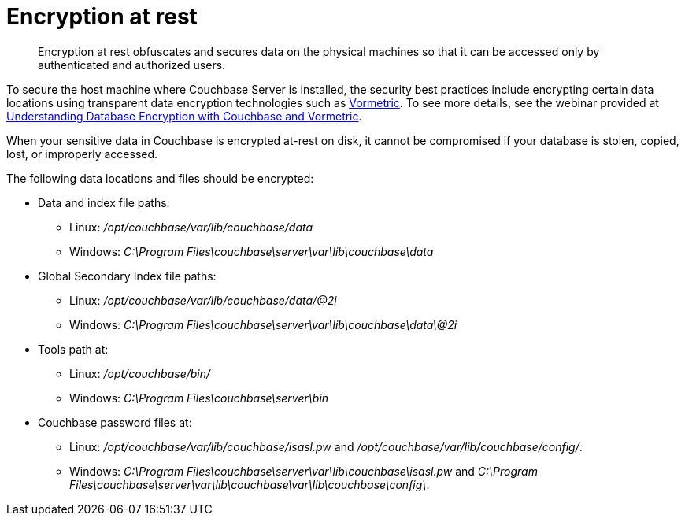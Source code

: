 = Encryption at rest

[abstract]
Encryption at rest obfuscates and secures data on the physical machines so that it can be accessed only by authenticated and authorized users.

To secure the host machine where Couchbase Server is installed, the security best practices include encrypting certain data locations using transparent data encryption technologies such as http://www.vormetric.com/products/transparent-encryption[Vormetric^].
To see more details, see the webinar provided at http://www.couchbase.com/nosql-resources/webinar/recorded[Understanding Database Encryption with Couchbase and Vormetric].

When your sensitive data in Couchbase is encrypted at-rest on disk, it cannot be compromised if your database is stolen, copied, lost, or improperly accessed.

The following data locations and files should be encrypted:

* Data and index file paths:
 ** Linux: [.path]_/opt/couchbase/var/lib/couchbase/data_
 ** Windows: [.path]_C:\Program Files\couchbase\server\var\lib\couchbase\data_
* Global Secondary Index file paths:
 ** Linux: [.path]_/opt/couchbase/var/lib/couchbase/data/@2i_
 ** Windows: [.path]_C:\Program Files\couchbase\server\var\lib\couchbase\data\@2i_
* Tools path at:
 ** Linux: [.path]_/opt/couchbase/bin/_
 ** Windows: [.path]_C:\Program Files\couchbase\server\bin_
* Couchbase password files at:
 ** Linux: [.path]_/opt/couchbase/var/lib/couchbase/isasl.pw_ and [.path]_/opt/couchbase/var/lib/couchbase/config/_.
 ** Windows: [.path]_C:\Program Files\couchbase\server\var\lib\couchbase\isasl.pw_ and [.path]_C:\Program Files\couchbase\server\var\lib\couchbase\var\lib\couchbase\config\_.
